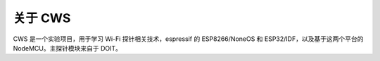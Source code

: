 关于 CWS
============
CWS 是一个实验项目，用于学习 Wi-Fi 探针相关技术，espressif 的 ESP8266/NoneOS 和 ESP32/IDF，以及基于这两个平台的 NodeMCU。主探针模块来自于 DOIT。
